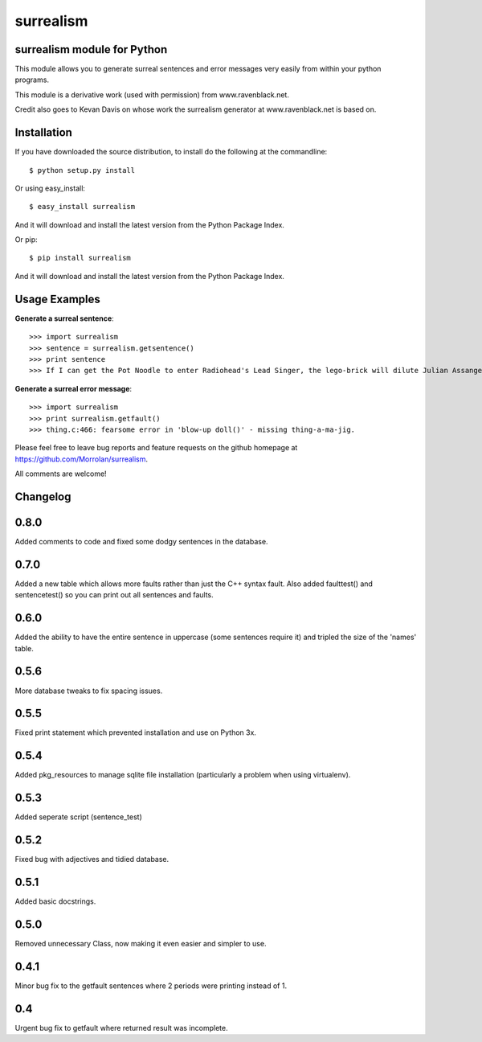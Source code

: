 surrealism
==========

surrealism module for Python
----------------------------


This module allows you to generate surreal sentences and error messages very easily from within your python programs.  


This module is a derivative work (used with permission) from www.ravenblack.net.  


Credit also goes to Kevan Davis on whose work the surrealism generator at www.ravenblack.net is based on.


Installation
------------

If you have downloaded the source distribution, to install do the following at the commandline: 

::
   
   $ python setup.py install


Or using easy_install:

::

   $ easy_install surrealism


And it will download and install the latest version from the Python Package Index.


Or pip:

::

   $ pip install surrealism


And it will download and install the latest version from the Python Package Index.




Usage Examples
--------------

**Generate a surreal sentence**:

::

   >>> import surrealism
   >>> sentence = surrealism.getsentence()
   >>> print sentence
   >>> If I can get the Pot Noodle to enter Radiohead's Lead Singer, the lego-brick will dilute Julian Assange and I'll be able to spy on Neil Armstrong!

   
**Generate a surreal error message**:

::

   >>> import surrealism
   >>> print surrealism.getfault()
   >>> thing.c:466: fearsome error in 'blow-up doll()' - missing thing-a-ma-jig.


Please feel free to leave bug reports and feature requests on the github homepage at https://github.com/Morrolan/surrealism.

All comments are welcome!


Changelog
---------

0.8.0
-----
Added comments to code and fixed some dodgy sentences in the database.


0.7.0
-----
Added a new table which allows more faults rather than just the C++ syntax fault.  Also added faulttest() and sentencetest() so you can print out all sentences and faults.


0.6.0
-----
Added the ability to have the entire sentence in uppercase (some sentences require it) and tripled the size of the 'names' table.


0.5.6
-----
More database tweaks to fix spacing issues.


0.5.5
-----
Fixed print statement which prevented installation and use on Python 3x.


0.5.4
-----
Added pkg_resources to manage sqlite file installation (particularly a problem when using virtualenv).


0.5.3
-----
Added seperate script (sentence_test) 


0.5.2
-----
Fixed bug with adjectives and tidied database.


0.5.1
-----
Added basic docstrings.

0.5.0
-----

Removed unnecessary Class, now making it even easier and simpler to use.


0.4.1
-----

Minor bug fix to the getfault sentences where 2 periods were printing instead of 1.


0.4
---

Urgent bug fix to getfault where returned result was incomplete.
